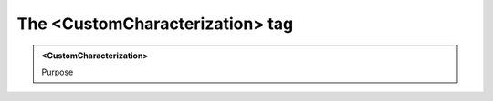 ================================
The <CustomCharacterization> tag
================================
   
.. admonition:: <CustomCharacterization>
   
   Purpose


